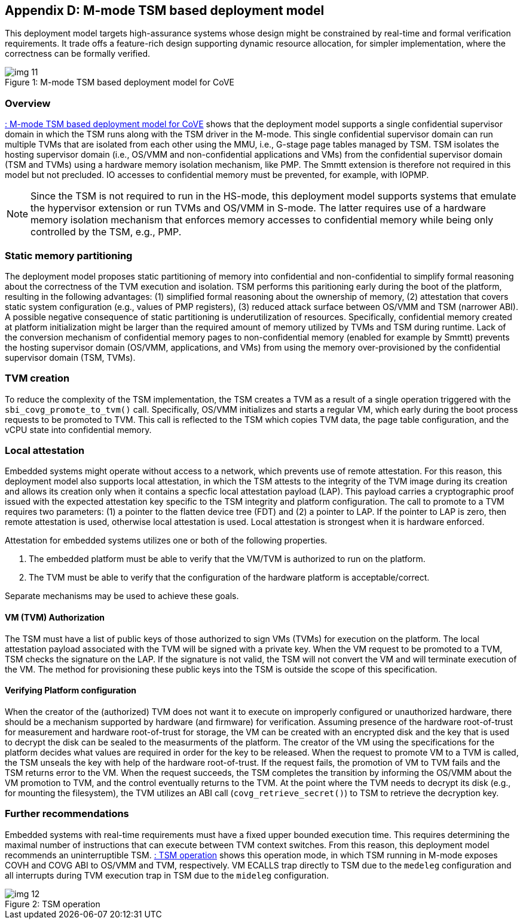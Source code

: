 [[appendix_d]]
== Appendix D: M-mode TSM based deployment model

This deployment model targets high-assurance systems whose design might be constrained 
by real-time and formal verification requirements. It trade offs a feature-rich design supporting 
dynamic resource allocation, for simpler implementation, where the correctness can be formally verified.

[id=depd]
[caption="Figure {counter:image}"]
[title= ": M-mode TSM based deployment model for CoVE"]
image::img_11.png[align=center]

=== Overview
<<depd>> shows that the deployment model supports a single confidential supervisor domain in which 
the TSM runs along with the TSM driver in the M-mode. This single confidential supervisor domain can run multiple 
TVMs that are isolated from each other using the MMU, i.e., G-stage page tables managed by TSM. TSM isolates the 
hosting supervisor domain (i.e., OS/VMM and non-confidential applications and VMs) from the confidential supervisor 
domain (TSM and TVMs) using a hardware memory isolation mechanism, like PMP. The Smmtt extension is therefore not required in this model but not precluded. 
IO accesses to confidential memory must be prevented, for example, with IOPMP.

[NOTE]
====
Since the TSM is not required to run in the HS-mode, this deployment model supports systems that emulate the 
hypervisor extension or run TVMs and OS/VMM in S-mode. The latter requires use of a hardware memory isolation mechanism
that enforces memory accesses to confidential memory while being only controlled by the TSM, e.g., PMP. 
====

=== Static memory partitioning
The deployment model proposes static partitioning of memory into confidential and non-confidential to simplify 
formal reasoning about the correctness of the TVM execution and isolation. TSM performs this paritioning early 
during the boot of the platform, resulting in the following advantages: (1) simplified formal reasoning about the 
ownership of memory, (2) attestation that covers static system configuration (e.g., values of PMP registers), 
(3) reduced attack surface between OS/VMM and TSM (narrower ABI). A possible negative consequence of 
static partitioning is underutilization of resources. Specifically, confidential memory created at platform
initialization might be larger than the required amount of memory utilized by TVMs and TSM during runtime. 
Lack of the conversion mechanism of confidential memory pages to non-confidential memory (enabled for example by Smmtt) 
prevents the hosting supervisor domain (OS/VMM, applications, and VMs) from using the memory over-provisioned by 
the confidential supervisor domain (TSM, TVMs).

=== TVM creation
To reduce the complexity of the TSM implementation, the TSM creates a TVM as a result of a single operation triggered with 
the `sbi_covg_promote_to_tvm()` call. Specifically, OS/VMM initializes and starts a regular VM, which early during the 
boot process requests to be promoted to TVM. This call is reflected to the TSM which copies TVM data, the page table 
configuration, and the vCPU state into confidential memory. 

=== Local attestation
Embedded systems might operate without access to a network, which prevents use of remote attestation. For this 
reason, this deployment model also supports local attestation, in which the TSM attests to the integrity of the TVM image 
during its creation and allows its creation only when it contains a specfic local attestation payload (LAP). This 
payload carries a cryptographic proof issued with the expected attestation key specific to the TSM integrity 
and platform configuration. The call to promote to a TVM requires two parameters: (1) a pointer to the flatten device tree (FDT) 
and (2) a pointer to LAP. If the pointer to LAP is zero, then remote attestation is used, otherwise local attestation is used. 
Local attestation is strongest when it is hardware enforced.  

Attestation for embedded systems utilizes one or both of the following properties. 

. The embedded platform must be able to verify that the VM/TVM is authorized to run on the platform. 
. The TVM must be able to verify that the configuration of the hardware platform is acceptable/correct.

Separate mechanisms may be used to achieve these goals.

==== VM (TVM) Authorization
The TSM must have a list of public keys of those authorized to sign VMs (TVMs) for execution on the platform. The 
local attestation payload associated with the TVM will be
signed with a private key. When the VM request to be promoted to a TVM, TSM checks the signature on the LAP. 
If the signature is not valid, the TSM will not convert the VM and will terminate execution of the
VM. The method for provisioning these public keys into the TSM is outside the scope of this specification.

==== Verifying Platform configuration
When the creator of the (authorized) TVM does not want it to execute on improperly configured or unauthorized hardware, there should be a mechanism supported by hardware (and firmware) for verification. 
Assuming presence of the hardware root-of-trust for measurement and hardware root-of-trust for storage, the VM can be created with an encrypted disk and the key that is used to decrypt the disk can be sealed to the measurments of the platform. 
The creator of the VM using the specifications for the platform decides what values are required in order for the key to be released. 
When the request to promote VM to a TVM is called, the TSM unseals the key with help of the hardware root-of-trust. 
If the request fails, the promotion of VM to TVM fails and the TSM returns error to the VM. 
When the request succeeds, the TSM completes the transition by informing the OS/VMM about the VM promotion to TVM, and the control eventually returns to the TVM. At the point where the TVM needs to decrypt its disk (e.g., for mounting the filesystem), the TVM utilizes an ABI call (`covg_retrieve_secret()`) to TSM to retrieve the decryption key.

=== Further recommendations
Embedded systems with real-time requirements must have a fixed upper bounded execution time. This requires determining 
the maximal number of instructions that can execute between TVM context switches. From this reason, this deployment model 
recommends an uninterruptible TSM. <<depd2>> shows this operation mode, in which TSM running in M-mode exposes COVH and 
COVG ABI to OS/VMM and TVM, respectively. VM ECALLS trap directly to TSM due to the `medeleg` configuration and all 
interrupts during TVM execution trap in TSM due to the `mideleg` configuration. 

[id=depd2]
[caption="Figure {counter:image}"]
[title= ": TSM operation"]
image::img_12.png[align=center]